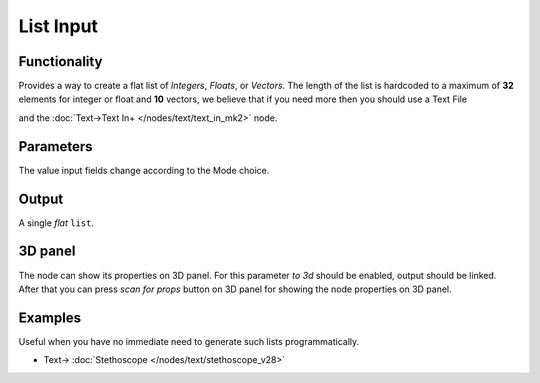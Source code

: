 List Input
==========

.. image:: https://user-images.githubusercontent.com/14288520/189119138-868bf887-8eb0-4839-8cf2-9664388bcb35.png
  :target: https://user-images.githubusercontent.com/14288520/189119138-868bf887-8eb0-4839-8cf2-9664388bcb35.png

Functionality
-------------

Provides a way to create a flat list of *Integers*, *Floats*, or *Vectors*. 
The length of the list is hardcoded to a maximum of **32** elements for integer or float and **10** vectors,
we believe that if you need  more then you should use a Text File

.. image:: https://user-images.githubusercontent.com/14288520/189121461-11d4ff38-7142-4da7-884a-10bf8e3d4915.png
  :target: https://user-images.githubusercontent.com/14288520/189121461-11d4ff38-7142-4da7-884a-10bf8e3d4915.png

and the :doc:`Text->Text In+ </nodes/text/text_in_mk2>` node.


Parameters
----------

The value input fields change according to the Mode choice.


Output
-------

A single *flat* ``list``.

3D panel
--------

The node can show its properties on 3D panel. 
For this parameter `to 3d` should be enabled, output should be linked.
After that you can press `scan for props` button on 3D panel for showing the node properties on 3D panel.

Examples
--------

Useful when you have no immediate need to generate such lists programmatically.

.. image:: https://user-images.githubusercontent.com/28003269/70140711-c7c63e00-16ae-11ea-9266-e4f24586e448.png
    :target: https://user-images.githubusercontent.com/28003269/70140711-c7c63e00-16ae-11ea-9266-e4f24586e448.png
    

.. image:: https://user-images.githubusercontent.com/14288520/189119167-e08360ab-fd27-47d1-947d-1c0628bdac8a.png 
  :target: https://user-images.githubusercontent.com/14288520/189119167-e08360ab-fd27-47d1-947d-1c0628bdac8a.png

* Text-> :doc:`Stethoscope </nodes/text/stethoscope_v28>`